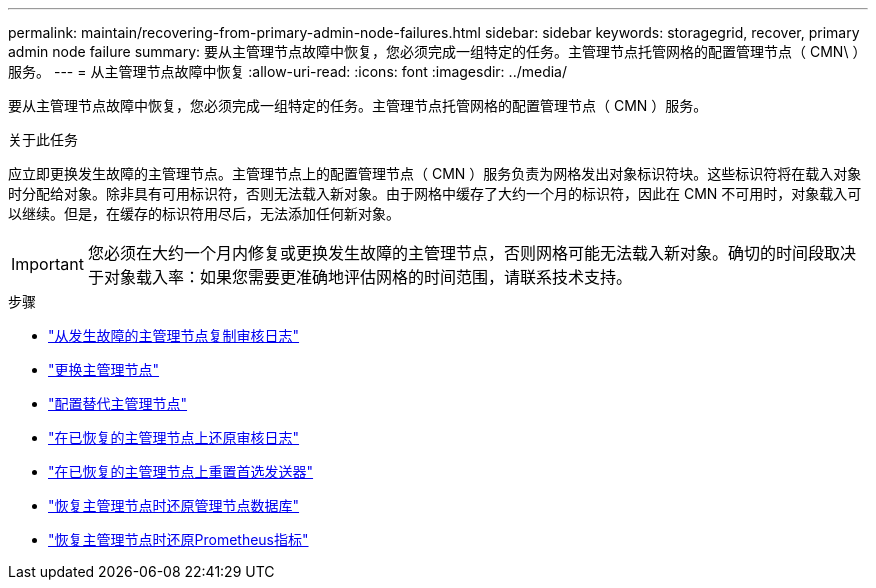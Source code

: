 ---
permalink: maintain/recovering-from-primary-admin-node-failures.html 
sidebar: sidebar 
keywords: storagegrid, recover, primary admin node failure 
summary: 要从主管理节点故障中恢复，您必须完成一组特定的任务。主管理节点托管网格的配置管理节点（ CMN\ ）服务。 
---
= 从主管理节点故障中恢复
:allow-uri-read: 
:icons: font
:imagesdir: ../media/


[role="lead"]
要从主管理节点故障中恢复，您必须完成一组特定的任务。主管理节点托管网格的配置管理节点（ CMN ）服务。

.关于此任务
应立即更换发生故障的主管理节点。主管理节点上的配置管理节点（ CMN ）服务负责为网格发出对象标识符块。这些标识符将在载入对象时分配给对象。除非具有可用标识符，否则无法载入新对象。由于网格中缓存了大约一个月的标识符，因此在 CMN 不可用时，对象载入可以继续。但是，在缓存的标识符用尽后，无法添加任何新对象。


IMPORTANT: 您必须在大约一个月内修复或更换发生故障的主管理节点，否则网格可能无法载入新对象。确切的时间段取决于对象载入率：如果您需要更准确地评估网格的时间范围，请联系技术支持。

.步骤
* link:copying-audit-logs-from-failed-primary-admin-node.html["从发生故障的主管理节点复制审核日志"]
* link:replacing-primary-admin-node.html["更换主管理节点"]
* link:configuring-replacement-primary-admin-node.html["配置替代主管理节点"]
* link:restoring-audit-log-on-recovered-primary-admin-node.html["在已恢复的主管理节点上还原审核日志"]
* link:resetting-preferred-sender-on-recovered-primary-admin-node.html["在已恢复的主管理节点上重置首选发送器"]
* link:restoring-admin-node-database-primary-admin-node.html["恢复主管理节点时还原管理节点数据库"]
* link:restoring-prometheus-metrics-primary-admin-node.html["恢复主管理节点时还原Prometheus指标"]

